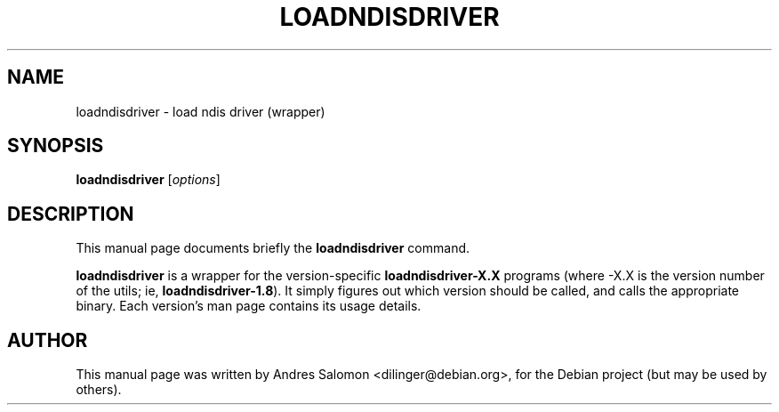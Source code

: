 .TH LOADNDISDRIVER 8 "April 2006"
.SH NAME
loadndisdriver \- load ndis driver (wrapper)
.SH SYNOPSIS
.B loadndisdriver
.RI [ options ]
.SH DESCRIPTION
This manual page documents briefly the
.B loadndisdriver
command.
.PP
\fBloadndisdriver\fP is a wrapper for the version-specific
\fBloadndisdriver-X.X\fP programs (where -X.X is the version number of the
utils; ie, \fBloadndisdriver-1.8\fP).  It simply figures out which
version should be called, and calls the appropriate binary.  Each
version's man page contains its usage details.
.SH AUTHOR
This manual page was written by Andres Salomon <dilinger@debian.org>,
for the Debian project (but may be used by others).
